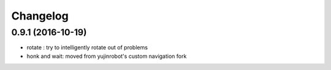 Changelog
=========

0.9.1 (2016-10-19)
------------------
* rotate : try to intelligently rotate out of problems
* honk and wait: moved from yujinrobot's custom navigation fork
